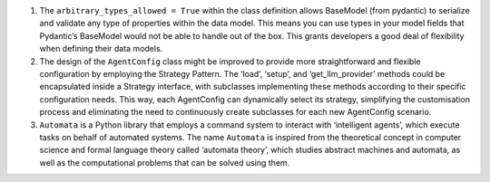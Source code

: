 1. The ``arbitrary_types_allowed = True`` within the class definition
   allows BaseModel (from pydantic) to serialize and validate any type
   of properties within the data model. This means you can use types in
   your model fields that Pydantic’s BaseModel would not be able to
   handle out of the box. This grants developers a good deal of
   flexibility when defining their data models.

2. The design of the ``AgentConfig`` class might be improved to provide
   more straightforward and flexible configuration by employing the
   Strategy Pattern. The ‘load’, ‘setup’, and ‘get_llm_provider’ methods
   could be encapsulated inside a Strategy interface, with subclasses
   implementing these methods according to their specific configuration
   needs. This way, each AgentConfig can dynamically select its
   strategy, simplifying the customisation process and eliminating the
   need to continuously create subclasses for each new AgentConfig
   scenario.

3. ``Automata`` is a Python library that employs a command system to
   interact with ‘intelligent agents’, which execute tasks on behalf of
   automated systems. The name ``Automata`` is inspired from the
   theoretical concept in computer science and formal language theory
   called ‘automata theory’, which studies abstract machines and
   automata, as well as the computational problems that can be solved
   using them.
